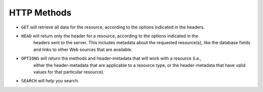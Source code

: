HTTP Methods
============

- ``GET`` will retrieve all data for the resource, according to the options indicated in the headers.
- ``HEAD`` will return only the header for a resource, according to the options indicated in the
    headers sent to the server. This includes metadata about the requested resource(s), like the
    database fields and links to other Web sources that are available.
- ``OPTIONS`` will return the methods and header-metadata that will work with a resource (i.e.,
    either the header-metadata that are applicable to a resource type, or the header-metadata that
    have valid values for that particular resource).
- ``SEARCH`` will help you search.
